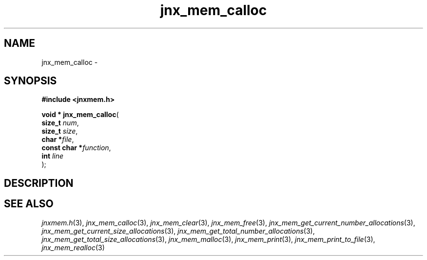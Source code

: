 .\" File automatically generated by doxy2man0.1
.\" Generation date: Wed Apr 16 2014
.TH jnx_mem_calloc 3 2014-04-16 "XXXpkg" "The XXX Manual"
.SH "NAME"
jnx_mem_calloc \- 
.SH SYNOPSIS
.nf
.B #include <jnxmem.h>
.sp
\fBvoid * jnx_mem_calloc\fP(
    \fBsize_t       \fP\fInum\fP,
    \fBsize_t       \fP\fIsize\fP,
    \fBchar        *\fP\fIfile\fP,
    \fBconst char  *\fP\fIfunction\fP,
    \fBint          \fP\fIline\fP
);
.fi
.SH DESCRIPTION
.SH SEE ALSO
.PP
.nh
.ad l
\fIjnxmem.h\fP(3), \fIjnx_mem_calloc\fP(3), \fIjnx_mem_clear\fP(3), \fIjnx_mem_free\fP(3), \fIjnx_mem_get_current_number_allocations\fP(3), \fIjnx_mem_get_current_size_allocations\fP(3), \fIjnx_mem_get_total_number_allocations\fP(3), \fIjnx_mem_get_total_size_allocations\fP(3), \fIjnx_mem_malloc\fP(3), \fIjnx_mem_print\fP(3), \fIjnx_mem_print_to_file\fP(3), \fIjnx_mem_realloc\fP(3)
.ad
.hy
